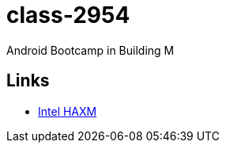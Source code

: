 class-2954
==========

Android Bootcamp in Building M

== Links ==

* http://software.intel.com/en-us/articles/intel-hardware-accelerated-execution-manager[Intel HAXM]